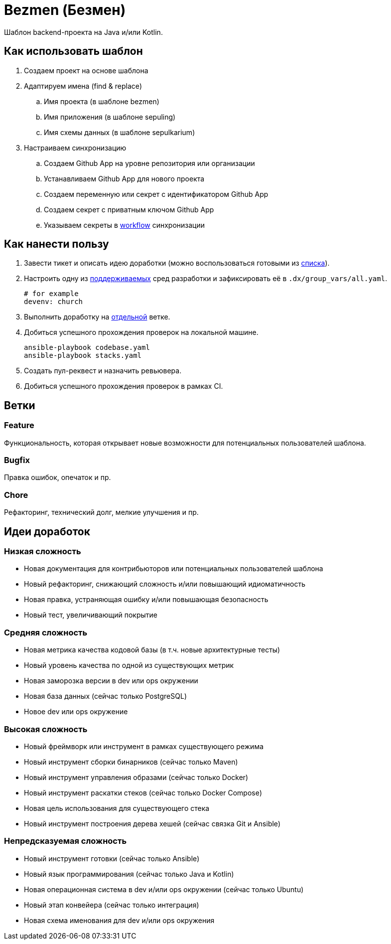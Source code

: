 = Bezmen (Безмен)

Шаблон backend-проекта на Java и/или Kotlin.

== Как использовать шаблон

. Создаем проект на основе шаблона
. Адаптируем имена (find & replace)
.. Имя проекта (в шаблоне bezmen)
.. Имя приложения (в шаблоне sepuling)
.. Имя схемы данных (в шаблоне sepulkarium)
. Настраиваем синхронизацию
.. Создаем Github App на уровне репозитория или организации
.. Устанавливаем Github App для нового проекта
.. Создаем переменную или секрет с идентификатором Github App
.. Создаем секрет с приватным ключом Github App
.. Указываем секреты в link:.github/workflows/template.yaml[workflow] синхронизации

== Как нанести пользу

. Завести тикет и описать идею доработки (можно воспользоваться готовыми из <<идеи-доработок,списка>>).
. Настроить одну из link:envs/dev[поддерживаемых] сред разработки и зафиксировать её в `.dx/group_vars/all.yaml`.
+
[source,yaml]
----
# for example
devenv: church
----
. Выполнить доработку на <<ветки,отдельной>> ветке.
. Добиться успешного прохождения проверок на локальной машине.
+
[source,bash]
----
ansible-playbook codebase.yaml
ansible-playbook stacks.yaml
----
. Создать пул-реквест и назначить ревьювера.
. Добиться успешного прохождения проверок в рамках CI.

== Ветки

=== Feature

Функциональность, которая открывает новые возможности для потенциальных пользователей шаблона.

=== Bugfix

Правка ошибок, опечаток и пр.

=== Chore

Рефакторинг, технический долг, мелкие улучшения и пр.

== Идеи доработок

=== Низкая сложность

- Новая документация для контрибьюторов или потенциальных пользователей шаблона
- Новый рефакторинг, снижающий сложность и/или повышающий идиоматичность
- Новая правка, устраняющая ошибку и/или повышающая безопасность
- Новый тест, увеличивающий покрытие

=== Средняя сложность

- Новая метрика качества кодовой базы (в т.ч. новые архитектурные тесты)
- Новый уровень качества по одной из существующих метрик
- Новая заморозка версии в dev или ops окружении
- Новая база данных (сейчас только PostgreSQL)
- Новое dev или ops окружение

=== Высокая сложность

- Новый фреймворк или инструмент в рамках существующего режима
- Новый инструмент сборки бинарников (сейчас только Maven)
- Новый инструмент управления образами (сейчас только Docker)
- Новый инструмент раскатки стеков (сейчас только Docker Compose)
- Новая цель использования для существующего стека
- Новый инструмент построения дерева хешей (сейчас связка Git и Ansible)

=== Непредсказуемая сложность

- Новый инструмент готовки (сейчас только Ansible)
- Новый язык программирования (сейчас только Java и Kotlin)
- Новая операционная система в dev и/или ops окружении (сейчас только Ubuntu)
- Новый этап конвейера (сейчас только интеграция)
- Новая схема именования для dev и/или ops окружения
